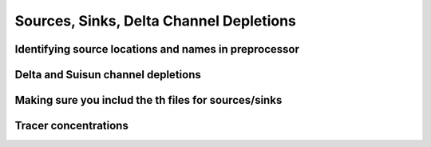 

Sources, Sinks, Delta Channel Depletions
========================================

Identifying source locations and names in preprocessor
------------------------------------------------------

Delta and Suisun channel depletions
-----------------------------------

Making sure you includ the th files for sources/sinks
-----------------------------------------------------

Tracer concentrations
---------------------


